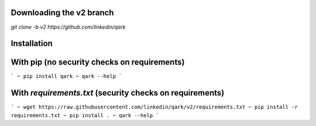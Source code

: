 Downloading the v2 branch
#########################
`git clone -b v2 https://github.com/linkedin/qark`

Installation
############

With pip (no security checks on requirements)
#############################################

```
~ pip install qark
~ qark --help
```

With `requirements.txt` (security checks on requirements)
#########################################################

```
~ wget https://raw.githubusercontent.com/linkedin/qark/v2/requirements.txt
~ pip install -r requirements.txt
~ pip install .
~ qark --help
```
